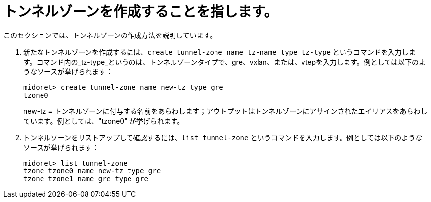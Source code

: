 [[create_tunnel_zone]]
= トンネルゾーンを作成することを指します。

このセクションでは、トンネルゾーンの作成方法を説明しています。

. 新たなトンネルゾーンを作成するには、`create tunnel-zone name tz-name type tz-type` というコマンドを入力します。コマンド内の_tz-type_というのは、トンネルゾーンタイプで、gre、vxlan、または、vtepを入力します。例としては以下のようなソースが挙げられます：
+
[source]
midonet> create tunnel-zone name new-tz type gre
tzone0
+
new-tz = トンネルゾーンに付与する名前をあらわします；アウトプットはトンネルゾーンにアサインされたエイリアスをあらわしています。例としては、"tzone0" が挙げられます。
. トンネルゾーンをリストアップして確認するには、`list tunnel-zone` というコマンドを入力します。例としては以下のようなソースが挙げられます：
+
[source]
midonet> list tunnel-zone
tzone tzone0 name new-tz type gre
tzone tzone1 name gre type gre

